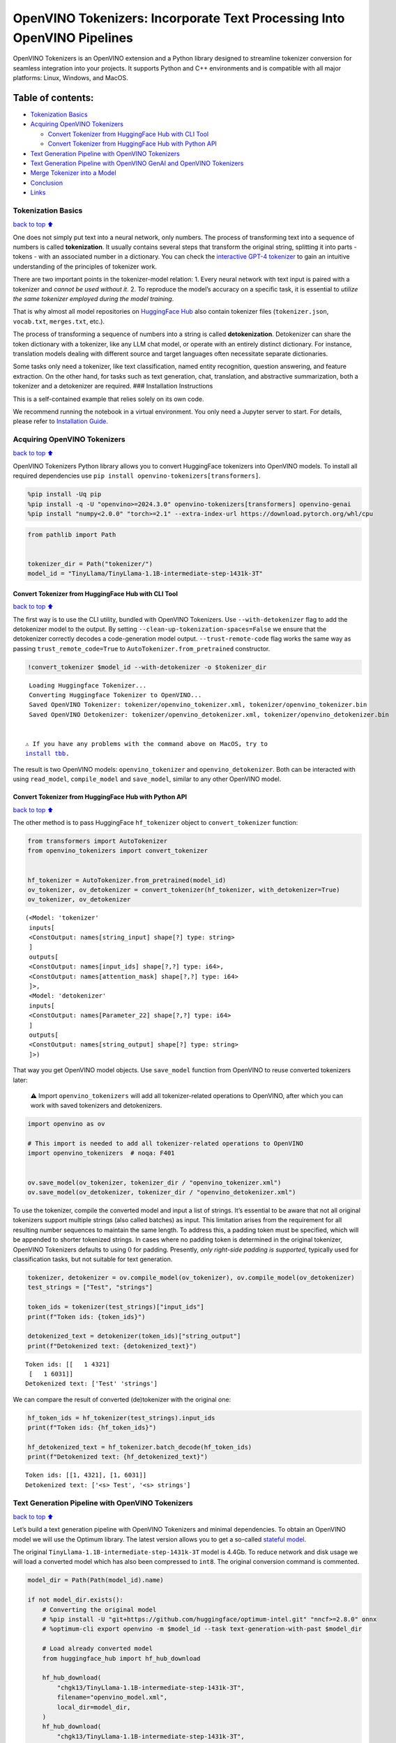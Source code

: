 OpenVINO Tokenizers: Incorporate Text Processing Into OpenVINO Pipelines
========================================================================

.. raw:: html

   <center>

.. raw:: html

   </center>

OpenVINO Tokenizers is an OpenVINO extension and a Python library
designed to streamline tokenizer conversion for seamless integration
into your projects. It supports Python and C++ environments and is
compatible with all major platforms: Linux, Windows, and MacOS.

Table of contents:
^^^^^^^^^^^^^^^^^^

-  `Tokenization Basics <#Tokenization-Basics>`__
-  `Acquiring OpenVINO Tokenizers <#Acquiring-OpenVINO-Tokenizers>`__

   -  `Convert Tokenizer from HuggingFace Hub with CLI
      Tool <#Convert-Tokenizer-from_HuggingFace-Hub-with-CLI-Tool>`__
   -  `Convert Tokenizer from HuggingFace Hub with Python
      API <#Convert-Tokenizer-from-HuggingFace-Hub-with-Python-API>`__

-  `Text Generation Pipeline with OpenVINO
   Tokenizers <#Text-Generation-Pipeline-with-OpenVINO-Tokenizers>`__
-  `Text Generation Pipeline with OpenVINO GenAI and OpenVINO
   Tokenizers <#text-generation-pipeline-with-openvino-genai-and-openvino-tokenizers>`__
-  `Merge Tokenizer into a Model <#Merge-Tokenizer-into-a-Model>`__
-  `Conclusion <#Conclusion>`__
-  `Links <#Links>`__

Tokenization Basics
-------------------

`back to top ⬆️ <#Table-of-contents:>`__

One does not simply put text into a neural network, only numbers. The
process of transforming text into a sequence of numbers is called
**tokenization**. It usually contains several steps that transform the
original string, splitting it into parts - tokens - with an associated
number in a dictionary. You can check the `interactive GPT-4
tokenizer <https://platform.openai.com/tokenizer>`__ to gain an
intuitive understanding of the principles of tokenizer work.

.. raw:: html

   <center>

.. raw:: html

   </center>

There are two important points in the tokenizer-model relation: 1. Every
neural network with text input is paired with a tokenizer and *cannot be
used without it*. 2. To reproduce the model’s accuracy on a specific
task, it is essential to *utilize the same tokenizer employed during the
model training*.

That is why almost all model repositories on `HuggingFace
Hub <https://HuggingFace.co/models>`__ also contain tokenizer files
(``tokenizer.json``, ``vocab.txt``, ``merges.txt``, etc.).

The process of transforming a sequence of numbers into a string is
called **detokenization**. Detokenizer can share the token dictionary
with a tokenizer, like any LLM chat model, or operate with an entirely
distinct dictionary. For instance, translation models dealing with
different source and target languages often necessitate separate
dictionaries.

.. raw:: html

   <center>

.. raw:: html

   </center>

Some tasks only need a tokenizer, like text classification, named entity
recognition, question answering, and feature extraction. On the other
hand, for tasks such as text generation, chat, translation, and
abstractive summarization, both a tokenizer and a detokenizer are
required. ### Installation Instructions

This is a self-contained example that relies solely on its own code.

We recommend running the notebook in a virtual environment. You only
need a Jupyter server to start. For details, please refer to
`Installation
Guide <https://github.com/openvinotoolkit/openvino_notebooks/blob/latest/README.md#-installation-guide>`__.

Acquiring OpenVINO Tokenizers
-----------------------------

`back to top ⬆️ <#Table-of-contents:>`__

OpenVINO Tokenizers Python library allows you to convert HuggingFace
tokenizers into OpenVINO models. To install all required dependencies
use ``pip install openvino-tokenizers[transformers]``.

.. code:: ipython3

    %pip install -Uq pip
    %pip install -q -U "openvino>=2024.3.0" openvino-tokenizers[transformers] openvino-genai
    %pip install "numpy<2.0.0" "torch>=2.1" --extra-index-url https://download.pytorch.org/whl/cpu

.. code:: ipython3

    from pathlib import Path
    
    
    tokenizer_dir = Path("tokenizer/")
    model_id = "TinyLlama/TinyLlama-1.1B-intermediate-step-1431k-3T"

Convert Tokenizer from HuggingFace Hub with CLI Tool
~~~~~~~~~~~~~~~~~~~~~~~~~~~~~~~~~~~~~~~~~~~~~~~~~~~~

`back to top ⬆️ <#Table-of-contents:>`__

The first way is to use the CLI utility, bundled with OpenVINO
Tokenizers. Use ``--with-detokenizer`` flag to add the detokenizer model
to the output. By setting ``--clean-up-tokenization-spaces=False`` we
ensure that the detokenizer correctly decodes a code-generation model
output. ``--trust-remote-code`` flag works the same way as passing
``trust_remote_code=True`` to ``AutoTokenizer.from_pretrained``
constructor.

.. code:: ipython3

    !convert_tokenizer $model_id --with-detokenizer -o $tokenizer_dir


.. parsed-literal::

    Loading Huggingface Tokenizer...
    Converting Huggingface Tokenizer to OpenVINO...
    Saved OpenVINO Tokenizer: tokenizer/openvino_tokenizer.xml, tokenizer/openvino_tokenizer.bin
    Saved OpenVINO Detokenizer: tokenizer/openvino_detokenizer.xml, tokenizer/openvino_detokenizer.bin
    

   ⚠️ If you have any problems with the command above on MacOS, try to
   `install tbb <https://formulae.brew.sh/formula/tbb#default>`__.

The result is two OpenVINO models: ``openvino_tokenizer`` and
``openvino_detokenizer``. Both can be interacted with using
``read_model``, ``compile_model`` and ``save_model``, similar to any
other OpenVINO model.

Convert Tokenizer from HuggingFace Hub with Python API
~~~~~~~~~~~~~~~~~~~~~~~~~~~~~~~~~~~~~~~~~~~~~~~~~~~~~~

`back to top ⬆️ <#Table-of-contents:>`__

The other method is to pass HuggingFace ``hf_tokenizer`` object to
``convert_tokenizer`` function:

.. code:: ipython3

    from transformers import AutoTokenizer
    from openvino_tokenizers import convert_tokenizer
    
    
    hf_tokenizer = AutoTokenizer.from_pretrained(model_id)
    ov_tokenizer, ov_detokenizer = convert_tokenizer(hf_tokenizer, with_detokenizer=True)
    ov_tokenizer, ov_detokenizer




.. parsed-literal::

    (<Model: 'tokenizer'
     inputs[
     <ConstOutput: names[string_input] shape[?] type: string>
     ]
     outputs[
     <ConstOutput: names[input_ids] shape[?,?] type: i64>,
     <ConstOutput: names[attention_mask] shape[?,?] type: i64>
     ]>,
     <Model: 'detokenizer'
     inputs[
     <ConstOutput: names[Parameter_22] shape[?,?] type: i64>
     ]
     outputs[
     <ConstOutput: names[string_output] shape[?] type: string>
     ]>)



That way you get OpenVINO model objects. Use ``save_model`` function
from OpenVINO to reuse converted tokenizers later:

   ⚠️ Import ``openvino_tokenizers`` will add all tokenizer-related
   operations to OpenVINO, after which you can work with saved
   tokenizers and detokenizers.

.. code:: ipython3

    import openvino as ov
    
    # This import is needed to add all tokenizer-related operations to OpenVINO
    import openvino_tokenizers  # noqa: F401
    
    
    ov.save_model(ov_tokenizer, tokenizer_dir / "openvino_tokenizer.xml")
    ov.save_model(ov_detokenizer, tokenizer_dir / "openvino_detokenizer.xml")

To use the tokenizer, compile the converted model and input a list of
strings. It’s essential to be aware that not all original tokenizers
support multiple strings (also called batches) as input. This limitation
arises from the requirement for all resulting number sequences to
maintain the same length. To address this, a padding token must be
specified, which will be appended to shorter tokenized strings. In cases
where no padding token is determined in the original tokenizer, OpenVINO
Tokenizers defaults to using :math:`0` for padding. Presently, *only
right-side padding is supported*, typically used for classification
tasks, but not suitable for text generation.

.. code:: ipython3

    tokenizer, detokenizer = ov.compile_model(ov_tokenizer), ov.compile_model(ov_detokenizer)
    test_strings = ["Test", "strings"]
    
    token_ids = tokenizer(test_strings)["input_ids"]
    print(f"Token ids: {token_ids}")
    
    detokenized_text = detokenizer(token_ids)["string_output"]
    print(f"Detokenized text: {detokenized_text}")


.. parsed-literal::

    Token ids: [[   1 4321]
     [   1 6031]]
    Detokenized text: ['Test' 'strings']
    

We can compare the result of converted (de)tokenizer with the original
one:

.. code:: ipython3

    hf_token_ids = hf_tokenizer(test_strings).input_ids
    print(f"Token ids: {hf_token_ids}")
    
    hf_detokenized_text = hf_tokenizer.batch_decode(hf_token_ids)
    print(f"Detokenized text: {hf_detokenized_text}")


.. parsed-literal::

    Token ids: [[1, 4321], [1, 6031]]
    Detokenized text: ['<s> Test', '<s> strings']
    

Text Generation Pipeline with OpenVINO Tokenizers
-------------------------------------------------

`back to top ⬆️ <#Table-of-contents:>`__

Let’s build a text generation pipeline with OpenVINO Tokenizers and
minimal dependencies. To obtain an OpenVINO model we will use the
Optimum library. The latest version allows you to get a so-called
`stateful
model <https://docs.openvino.ai/2024/openvino-workflow/running-inference/stateful-models.html>`__.

The original ``TinyLlama-1.1B-intermediate-step-1431k-3T`` model is
4.4Gb. To reduce network and disk usage we will load a converted model
which has also been compressed to ``int8``. The original conversion
command is commented.

.. code:: ipython3

    model_dir = Path(Path(model_id).name)
    
    if not model_dir.exists():
        # Converting the original model
        # %pip install -U "git+https://github.com/huggingface/optimum-intel.git" "nncf>=2.8.0" onnx
        # %optimum-cli export openvino -m $model_id --task text-generation-with-past $model_dir
    
        # Load already converted model
        from huggingface_hub import hf_hub_download
    
        hf_hub_download(
            "chgk13/TinyLlama-1.1B-intermediate-step-1431k-3T",
            filename="openvino_model.xml",
            local_dir=model_dir,
        )
        hf_hub_download(
            "chgk13/TinyLlama-1.1B-intermediate-step-1431k-3T",
            filename="openvino_model.bin",
            local_dir=model_dir,
        )

.. code:: ipython3

    import numpy as np
    from tqdm.notebook import trange
    from pathlib import Path
    from openvino_tokenizers.constants import EOS_TOKEN_ID_NAME
    
    
    core = ov.Core()
    
    ov_model = core.read_model(model_dir / "openvino_model.xml")
    compiled_model = core.compile_model(ov_model)
    infer_request = compiled_model.create_infer_request()

The ``infer_request`` object provides control over the model’s state - a
Key-Value cache that speeds up inference by reducing computations.
Multiple inference requests can be created, and each request maintains a
distinct and separate state.

.. code:: ipython3

    text_input = ["Quick brown fox jumped"]
    
    model_input = {name.any_name: output for name, output in tokenizer(text_input).items()}
    
    if "position_ids" in (input.any_name for input in infer_request.model_inputs):
        model_input["position_ids"] = np.arange(model_input["input_ids"].shape[1], dtype=np.int64)[np.newaxis, :]
    
    # No beam search, set idx to 0
    model_input["beam_idx"] = np.array([0], dtype=np.int32)
    
    # End of sentence token is that model signifies the end of text generation
    # Read EOS token ID from rt_info of tokenizer/detokenizer ov.Model object
    eos_token = ov_tokenizer.get_rt_info(EOS_TOKEN_ID_NAME).value
    
    tokens_result = np.array([[]], dtype=np.int64)
    
    # Reset KV cache inside the model before inference
    infer_request.reset_state()
    max_infer = 5
    
    for _ in trange(max_infer):
        infer_request.start_async(model_input)
        infer_request.wait()
    
        output_tensor = infer_request.get_output_tensor()
    
        # Get the most probable token
        token_indices = np.argmax(output_tensor.data, axis=-1)
        output_token = token_indices[:, -1:]
    
        # Concatenate previous tokens result with newly generated token
        tokens_result = np.hstack((tokens_result, output_token))
        if output_token[0, 0] == eos_token:
            break
    
        # Prepare input for the next inference iteration
        model_input["input_ids"] = output_token
        model_input["attention_mask"] = np.hstack((model_input["attention_mask"].data, [[1]]))
        model_input["position_ids"] = np.hstack(
            (
                model_input["position_ids"].data,
                [[model_input["position_ids"].data.shape[-1]]],
            )
        )
    
    
    text_result = detokenizer(tokens_result)["string_output"]
    print(f"Prompt:\n{text_input[0]}")
    print(f"Generated:\n{text_result[0]}")



.. parsed-literal::

      0%|          | 0/5 [00:00<?, ?it/s]


.. parsed-literal::

    Prompt:
    Quick brown fox jumped
    Generated:
    over the fence.
    

Text Generation Pipeline with OpenVINO GenAI and OpenVINO Tokenizers
--------------------------------------------------------------------

`back to top ⬆️ <#Table-of-contents:>`__

`OpenVINO GenAI <https://github.com/openvinotoolkit/openvino.genai>`__
is a flavor of OpenVINO, aiming to simplify running inference of
generative AI models. It hides the complexity of the generation process
and minimizes the amount of code required. OpenVINO GenAI depends on
`OpenVINO <https://github.com/openvinotoolkit/openvino>`__ and `OpenVINO
Tokenizers <https://github.com/openvinotoolkit/openvino_tokenizers>`__.

Firstly we need to create a pipeline with ``LLMPipeline``.
``LLMPipeline`` is the main object used for text generation using LLM in
OpenVINO GenAI API. You can construct it straight away from the folder
where both converted model and tokenizer are located,
e.g. ``ov_genai.LLMPipeline(model_and_tokenizer_path)``.

As the model and tokenizer are located in different directories, we
create a ``ov_genai.Tokenizer`` object by providing the path to saved
tokenizer. Then we will provide directory with model, tokenizer object
and device for ``LLMPipeline``. Lastly we run ``generate`` method and
get the output in text format.

Additionally, we can configure parameters for decoding. We can get the
default config with ``get_generation_config()``, setup parameters, and
apply the updated version with ``set_generation_config(config)`` or put
config directly to ``generate()``. It’s also possible to specify the
needed options just as inputs in the ``generate()`` method, as shown
below, e.g. we can add ``max_new_tokens`` to stop generation if a
specified number of tokens is generated and the end of generation is not
reached.

Let’s build the same text generation pipeline, but with simplified
Python `OpenVINO Generate
API <https://github.com/openvinotoolkit/openvino.genai/blob/master/src/README.md>`__.
We will use the same model and tokenizer downloaded in previous steps.

.. code:: ipython3

    import openvino_genai as ov_genai
    
    genai_tokenizer = ov_genai.Tokenizer(str(tokenizer_dir))
    pipe = ov_genai.LLMPipeline(str(model_dir), genai_tokenizer, "CPU")
    
    result = pipe.generate(text_input[0], max_new_tokens=max_infer)
    
    print(f"Prompt:\n{text_input[0]}")
    print(f"Generated:\n{result}")


.. parsed-literal::

    Prompt:
    Quick brown fox jumped
    Generated:
    over the lazy dog.
    

Merge Tokenizer into a Model
----------------------------

`back to top ⬆️ <#Table-of-contents:>`__

Packages like ``tensorflow-text`` offer the convenience of integrating
text processing directly into the model, streamlining both distribution
and usage. Similarly, with OpenVINO Tokenizers, you can create models
that combine a converted tokenizer and a model. It’s important to note
that not all scenarios benefit from this merge. In cases where a
tokenizer is used once and a model is inferred multiple times, as seen
in the earlier text generation example, maintaining a separate
(de)tokenizer and model is advisable to prevent unnecessary
tokenization-detokenization cycles during inference. Conversely, if both
a tokenizer and a model are used once in each pipeline inference,
merging simplifies the workflow and aids in avoiding the creation of
intermediate objects:

.. raw:: html

   <center>

.. raw:: html

   </center>

The OpenVINO Python API allows you to avoid this by using the
``share_inputs`` option during inference, but it requires additional
input from a developer every time the model is inferred. Combining the
models and tokenizers simplifies memory management. Moreover, after the
combining models inputs have changed - original model has three inputs
(``input_ids``, ``attention_mask``, ``token_type_ids``) and combined
model has only one input for text input prompt.

.. code:: ipython3

    model_id = "mrm8488/bert-tiny-finetuned-sms-spam-detection"
    model_dir = Path(Path(model_id).name)
    
    if not model_dir.exists():
        %pip install -qU git+https://github.com/huggingface/optimum-intel.git "onnx<1.16.2"
        !optimum-cli export openvino --model $model_id --task text-classification $model_dir

.. code:: ipython3

    from openvino_tokenizers import connect_models
    
    
    core = ov.Core()
    text_input = ["Free money!!!"]
    
    ov_tokenizer = core.read_model(model_dir / "openvino_tokenizer.xml")
    ov_model = core.read_model(model_dir / "openvino_model.xml")
    combined_model = connect_models(ov_tokenizer, ov_model)
    ov.save_model(combined_model, model_dir / "combined_openvino_model.xml")
    
    print("Original OpenVINO model inputs:")
    for input in ov_model.inputs:
        print(input)
    
    print("\nCombined OpenVINO model inputs:")
    for input in combined_model.inputs:
        print(input)
    
    compiled_combined_model = core.compile_model(combined_model)
    openvino_output = compiled_combined_model(text_input)
    
    print(f"\nLogits: {openvino_output['logits']}")


.. parsed-literal::

    Original OpenVINO model inputs:
    <Output: names[input_ids] shape[?,?] type: i64>
    <Output: names[attention_mask] shape[?,?] type: i64>
    <Output: names[token_type_ids] shape[?,?] type: i64>
    
    Combined OpenVINO model inputs:
    <Output: names[Parameter_4430] shape[?] type: string>
    
    Logits: [[ 1.2007061 -1.469803 ]]
    

Conclusion
----------

`back to top ⬆️ <#Table-of-contents:>`__

The OpenVINO Tokenizers integrate text processing operations into the
OpenVINO ecosystem. Enabling the conversion of HuggingFace tokenizers
into OpenVINO models, the library allows efficient deployment of deep
learning pipelines across varied environments. The feature of combining
tokenizers and models not only simplifies memory management but also
helps to streamline model usage and deployment.

Links
-----

`back to top ⬆️ <#Table-of-contents:>`__

-  `Installation instructions for different
   environments <https://github.com/openvinotoolkit/openvino_tokenizers?tab=readme-ov-file#installation>`__
-  `Supported Tokenizer
   Types <https://github.com/openvinotoolkit/openvino_tokenizers?tab=readme-ov-file#supported-tokenizer-types>`__
-  `OpenVINO.GenAI repository with the C++ example of OpenVINO
   Tokenizers
   usage <https://github.com/openvinotoolkit/openvino.genai/tree/master/samples/cpp/greedy_causal_lm>`__
-  `HuggingFace Tokenizers Comparison
   Table <https://github.com/openvinotoolkit/openvino_tokenizers?tab=readme-ov-file#output-match-by-model>`__
